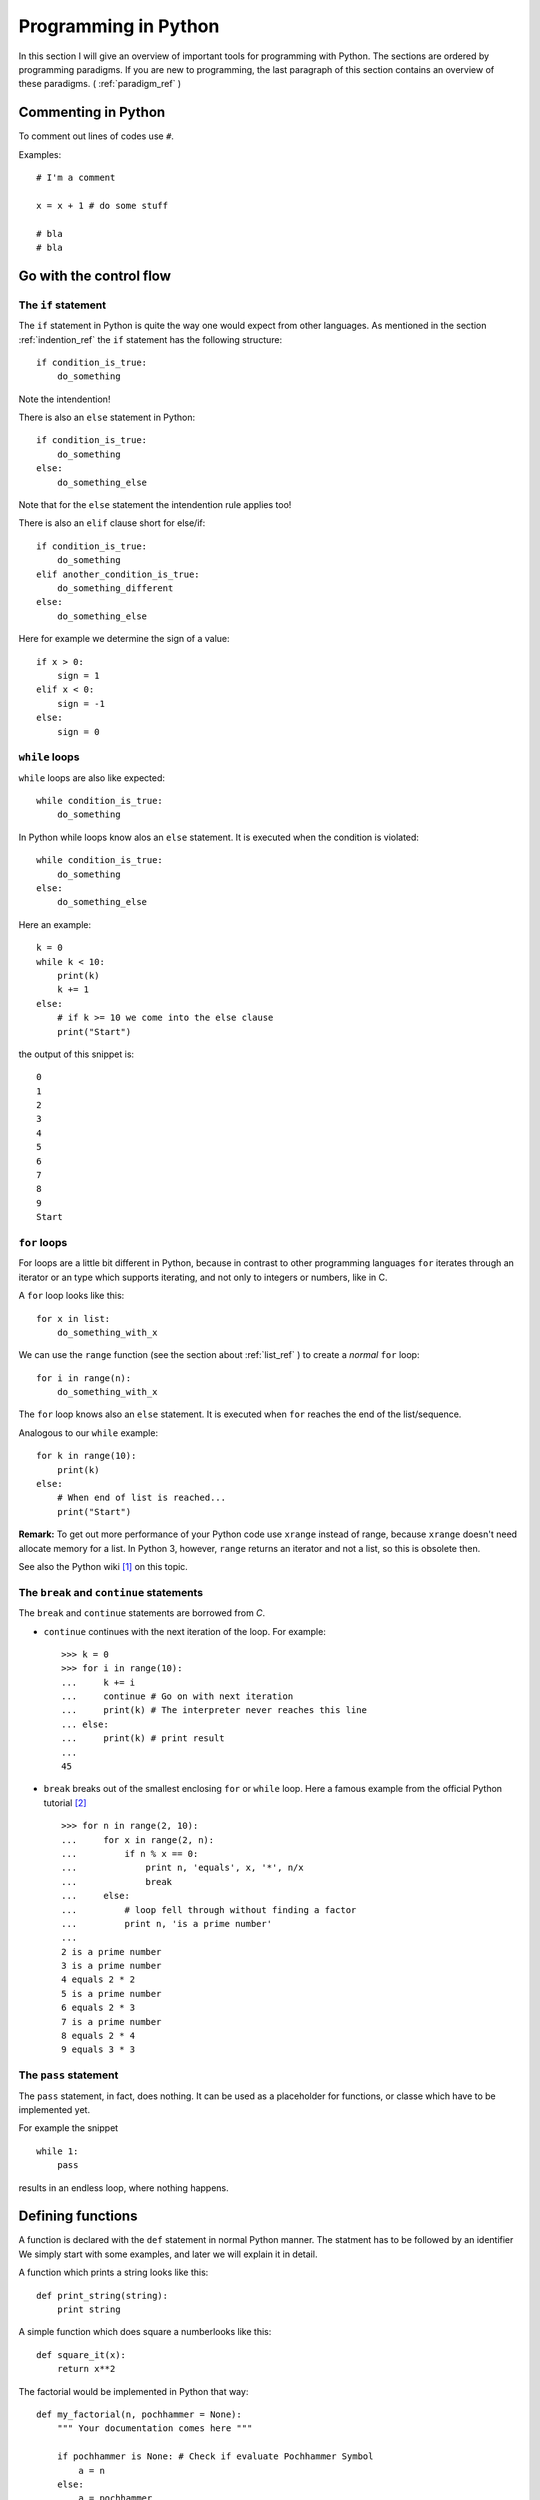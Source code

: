 Programming in Python
===========================================

In this section I will give an overview of important tools for programming with
Python. The sections are ordered by programming paradigms.
If you are new to programming, the last paragraph of this section 
contains an overview of these paradigms. ( :ref:`paradigm_ref` )

Commenting in Python
-------------------------------------------

To comment out lines of codes use ``#``.

Examples::

  # I'm a comment
  
  x = x + 1 # do some stuff
  
  # bla
  # bla

.. _control_flow_ref:

Go with the control flow
-------------------------------------------

The ``if`` statement
"""""""""""""""""""""""""""""""""""""""""""

The ``if`` statement in Python is quite the way one would
expect from other languages.
As mentioned in the section :ref:`indention_ref` the ``if`` statement
has the following structure::

  if condition_is_true:
      do_something

Note the intendention!

There is also an ``else`` statement in Python::

  if condition_is_true:
      do_something
  else:
      do_something_else

Note that for the ``else`` statement the intendention rule applies
too!

There is also an ``elif`` clause short for else/if::

    if condition_is_true:
        do_something
    elif another_condition_is_true:
        do_something_different
    else:
        do_something_else

Here for example we determine the sign of a value::

  if x > 0:
      sign = 1
  elif x < 0:
      sign = -1
  else:
      sign = 0

``while`` loops
"""""""""""""""""""""""""""""""""""""""""""""

``while`` loops are also like expected::

  while condition_is_true:
      do_something

In Python while loops know alos an ``else`` statement.
It is executed when the condition is violated::

  while condition_is_true:
      do_something
  else:
      do_something_else

Here an example::

  k = 0
  while k < 10:
      print(k)
      k += 1
  else:
      # if k >= 10 we come into the else clause
      print("Start")

the output of this snippet is::

  0
  1
  2
  3
  4
  5
  6
  7
  8
  9
  Start

``for`` loops
"""""""""""""""""""""""""""""""""""""""""""""""""

For loops are a little bit different in Python,
because in contrast to other programming languages
``for`` iterates through an iterator or an type which supports
iterating, and not only to integers
or numbers, like in C.

A ``for`` loop looks like this::

  for x in list:
      do_something_with_x

We can use the ``range`` function (see the section about
:ref:`list_ref` ) to create a *normal* ``for`` loop::

  for i in range(n):
      do_something_with_x

The ``for`` loop knows also an ``else`` statement. It is executed when
``for`` reaches the end of the list/sequence. 

Analogous to our ``while`` example::

  for k in range(10):
      print(k)
  else: 
      # When end of list is reached...
      print("Start")

**Remark:** To get out more performance of your Python code use
``xrange`` instead of range, because ``xrange`` doesn't need allocate
memory for a list. In Python 3, however, ``range`` returns an iterator
and not a list, so this is obsolete then.

See also the Python wiki [#]_ on this topic.

The ``break`` and ``continue`` statements
""""""""""""""""""""""""""""""""""""""""""""

The ``break`` and ``continue`` statements are borrowed from *C*.

* ``continue`` continues with the next iteration of the loop.
  For example::

    >>> k = 0
    >>> for i in range(10):
    ...     k += i
    ...     continue # Go on with next iteration
    ...     print(k) # The interpreter never reaches this line
    ... else:
    ...     print(k) # print result
    ... 
    45

* ``break`` breaks out of the smallest enclosing ``for`` or ``while``
  loop.
  Here a famous example from the official Python tutorial [#]_ ::

    >>> for n in range(2, 10):
    ...     for x in range(2, n):
    ...         if n % x == 0:
    ...             print n, 'equals', x, '*', n/x
    ...             break
    ...     else:
    ...         # loop fell through without finding a factor
    ...         print n, 'is a prime number'
    ...
    2 is a prime number
    3 is a prime number
    4 equals 2 * 2
    5 is a prime number
    6 equals 2 * 3
    7 is a prime number
    8 equals 2 * 4
    9 equals 3 * 3


The ``pass`` statement
"""""""""""""""""""""""""""""""""""""""""""

The ``pass`` statement, in fact, does nothing.
It can be used as a placeholder for functions,
or classe which have to be implemented yet.

For example the snippet
::

  while 1:
      pass

results in an endless loop, where nothing happens.  

Defining functions
--------------------------------------------------

A function is declared with the ``def`` statement in normal Python
manner.
The statment has to be followed by an identifier
We simply start with some examples, and later we will explain it in detail.

A function which prints a string looks like this::

  def print_string(string):
      print string

A simple function which does square a numberlooks like this::
  
  def square_it(x):
      return x**2

The factorial would be implemented in Python that way::

  def my_factorial(n, pochhammer = None):
      """ Your documentation comes here """
      
      if pochhammer is None: # Check if evaluate Pochhammer Symbol
          a = n
      else:
          a = pochhammer
        
      k = 1
      for i in range(n):
          k *= a - i
      
      return k # Give back the result

The ``return`` statement
""""""""""""""""""""""""""""""""""""""""

The ``return`` statement terminate the function and returns the value.
To return more values simply use a comma::

  def f(x,y):
    return 2*x, 3*y

Python return them as a tuple::

  >>> a = f(2,3)
  >>> a
  (4, 9)

If you dont want to store them in a
tuple simple use more identifiers seperated by a comma::

  >>> b,c  = f(2,3)
  >>> b
  4
  >>> c
  9

``return`` without an expression returns ``None``

Variables (inside functions)
"""""""""""""""""""""""""""""""""""""""""""""""""""""""""
Variables within a function are all local, except they are 
defined outside of the code block::

  >>> x = 1      # declared outside of the function
  >>> def f():
  ...     a = 2    # declared inside of the function
  ...     print(x) # can be called within the function
  ... 
  >>> f()
  1
  >>> a # not defined outside of the function
  Traceback (most recent call last):
    File "<stdin>", line 1, in <module>
  NameError: name 'a' is not defined
   But you can't assign values
  to a global variable within a function


But you can't assign a global varaible a new value within a function::

  >>> x = 1
  >>> def f():
  ...     x = 2
  ...     print(x)
  ... 
  >>> f()
  2
  >>> x
  1

except you use the ``global`` statement::

  >>> global Bad    # Declare identifier as global
  >>> Bad = 1       
  >>> def f():
  ...     global Bad  # Tell the function Bad is global 
  ...     Bad = 2
  ...     print(Bad)
  ... 
  >>> Bad
  1
  >>> f()
  2
  >>> Bad
  2

but I would avoid this as much as possible...


Default values and keyword arguments
"""""""""""""""""""""""""""""""""""""""""""""""""""""""""

Python allows to define functions with default values::

  >>> def answering(name, mission, answer="I don't know"):
  ...     print("What iss your name?")
  ...     print(name)
  ...     print("What iss your mission?")
  ...     print(mission)
  ...     if answer == "I don't know":
  ...         print(answer + " Ahhhhhhhhhh!")
  ...     else:
  ...         print(answer)
  ...         print("You may pass")
  ... 
  >>> answering("Gallahad", "The search for the holy grail")
  What's your name?
  Gallahad
  What's your mission?
  The search for the holy grail
  I dont know Ahhhhhhhhhh!
  >>> answering("Lancelot", "The search for the holy grail", "Blue")
  What's your name?
  Lancelot
  What's your mission?
  The search for the holy grail
  Blue
  You may pass

You can also call them with keyword arguments::

  >>> answering("Lancelot", "The search for the holy grail", answer = "Blue")
  What's your name?
  Lancelot
  What's your mission?
  The search for the holy grail
  Blue
  You may pass

This can be quite useful. For example you want to define a function,
with several options::

  def f(x,y, offset_x = 0, offset_y = 0):
      return 2*x + 2*y + offset_x - offset_y

Now we can call the offset_y variable directly, without setting a
value for offset_x::

   >>> f(0,0,1)
   1
   >>> f(0,0,offset_y = 1)
   -1  

**Important**: A non keyword argument cannot follow a keyword argument::

  >>> f(offset_x = 1,0)
    File "<stdin>", line 1
  SyntaxError: non-keyword arg after keyword arg

This also applies for the definition of the function::

  >>> def g(y = 1,x):
  ...     return x + y
  ... 
    File "<stdin>", line 1
  SyntaxError: non-default argument follows default argument

Calls with lists and dictionaries
"""""""""""""""""""""""""""""""""""""""""""""""""""""""""

A function be called with arbitrary many arguments using the
``*`` symbol::

  >>> def sum_up(offset = 0, *summands):
  ...     k = offset
  ...     for x in summands:
  ...         k += x
  ...     return k
  ... 
  >>> sum_up(1)
  1
  >>> sum_up(1,2)
  3
  >>> sum_up(1,2,3)
  6
  >>> sum_up(1,2,3,4)
  10

What happens here? Python wraps all additional arguments into a tuple,
which is identified with the keywords after the ``*``. Very often
as convention ``*args`` is used.

One also can use different types of keywords, and surpass them as
dictionary. Here again an example from the Python documentation::

   def cheeseshop(kind, *arguments, **keywords):
       print "-- Do you have any", kind, "?"
       print "-- I'm sorry, we're all out of", kind
       for arg in arguments:
           print arg
       print "-" * 40
       keys = sorted(keywords.keys())
       for kw in keys:
           print kw, ":", keywords[kw]

It could be called like this::

   cheeseshop("Limburger", "It's very runny, sir.",
              "It's really very, VERY runny, sir.",
              shopkeeper='Michael Palin',
              client="John Cleese",
              sketch="Cheese Shop Sketch")

and of course it would print::

   -- Do you have any Limburger ?
   -- I'm sorry, we're all out of Limburger
   It's very runny, sir.
   It's really very, VERY runny, sir.
   ----------------------------------------
   client : John Cleese
   shopkeeper : Michael Palin
   sketch : Cheese Shop Sketch

Be aware that ``**name`` has to come after ``*name`` (if there is one).

**Remark** The ``*`` operator can be used to unpack contents of a list
and give them to a function as well::

  >>> def f(x,y):
  ...     return x+y
  ... 
  >>> liste = [1,2]
  >>> f(*liste)
  3

Docstrings
"""""""""""""""""""""""""""""""""""""""""""""""""""""""""

Docstrings are optional, and come right after the definition of the
function. A docstring is simply a string. Here is an example::

  >>> def doubling(x):
  ...   """I'm doubling stuff!
  ...      Yes it's true!"""
  ...   return 2*x
  ...  
  >>> print doubling.__doc__
  I'm doubling stuff!
       Yes it's true!

There are many powerful tools like Sphinx, where you can use your
docstrings for creating documentation of your code, or tools for
automatic testing, which read take the docstring as input.


Other ways to define functions
""""""""""""""""""""""""""""""""""""""""""""""""""""""""""

There are also some other ways to define functions in Python.
One would to be write them in one line, and seperate the different
operations with a semicolon::

  >>> def f(x): y = 2*x; return y
  ... 
  >>> f(2)
  4

Another way is the :math:`\lambda` statement::

  f = lambda x: 2*x

One key difference is, that :math:`lambda` has no return statement,
and it can contain only one expression.

In fact lambda returns a function, and is only syntactic sugar,
but it often is very handy.

But lambda can take more than one variable::

  lambda x,y: x + y

**Note:** In older versions of Python 2 lambda can unpack tuples::

  lambda (x,y): x + y

is valid in older versions of Python 2, but not in Python 2.6!
In Python 2.6 or above one has to write
::
  
  lambda xy_tuple: xy_tuple[0] + xy_tuple[1]

or

::

  lambda x,y: x + y

instead. 

The :math:`\lambda` statement is confusing many people.
Guido Van Rossum himself wanted to remove the :math:`\lambda`
statement from Python 3, but didn't succeed to find a good replacement
[#]_ . As one of it's biggest fans I can only say: Hooray for
:math:`\lambda` !

The reason for the strange naming is that in the early times of
Python, many *Lisp* programmers wanted some functional features 
from *Lisp*, and one of the was :math:`\lambda` .
But it's true origin comes from the :math:`\lambda` calculus [#]_ .

I prefer lambda for some reasons, especially that I can use it inline.
But I wouldn't recommend to use :math:`\lambda` every time, sometimes the
use of the lambda statement is not good readable.

One may argue that using :math:`\lambda` too often creates unreadable code. 
But on the other hand, it has the benefit, that the actual action is
written right there where it is excecuted, and that can be used to
avoid unnecessary comments, especially if you defined the action
several lines before.

In my work I often have to deal with several mathematical operations.
And yes, I prefer it to write::

  lambda x,y,z: x**2*y**3 + z**4

over
::
  
  def square_x_mlt_y_to_pwr_3_add_z_to_pwr_4(x,y,z):
      return x**2*y**3 + z**4

Of course one can also use shorter names like ``help_func1``, or
``help_func2`` .. and forget which one does what... but you also can
overwrite it again, and again.... and break something in an other part
of your code.

Just my 2 cents.


.. _functional_programming_ref:

Functional Programming tools in Python (or hooray for :math:`\lambda` )
------------------------------------------------------------------------

In some sense I'm relaively new to functional programming myself,
in somse sense not, since I use it hidden in some mathemtaical 
languages like Mathematica or Matlab.

Functional programming can be a very powerful tool, and I show here
some of the key features for functional programming in Python.
I follow here the programming guide for functional programming in
Python [#]_. For more advanced techniques and more founded
Background on that topic I refer
to the *Python Functional Programming HOWTO* [#]_


The ``map`` function
""""""""""""""""""""""""""""""""""""""""""""""""""""""""""""""""""""""""

The ``map function`` takes any number on iterables and a function, and
apply the function on the iterables. That means::

  map(f, iter1, iter2,...)

returns
::
  
  [f(iter1[0],iter2[0],..), f(iter1[1],iter2[1],...)...]

For example::

  >>> liste = range(3)
  >>> def f(x): return 2*x
  ... 
  >>> map(f,liste)
  [0, 2, 4]
  >>> def g(x,y): return x*y
  ... 
  >>> map(g,liste,liste)
  [0, 1, 4]

This can be very useful for vectorized operations.
Here again the lambda statement comes in handy::

  map(lambda x: 2*x, liste)

returns again
::

  [0, 2, 4]

The ``reduce`` function
""""""""""""""""""""""""""""""""""""""""""""""""""""""""""""""""""""""""

Reuce takes as input a list, a function and as optional value an
initial value. Reduce do now the following: It takes the first
elements of the list, and apply the function to it, than it applies
the function to the result and the next element in the list, and again
and again... and returns an value. If an initial value is given
this is taken as the first value. This menas now in expressions that
::
  
  reduce(f, liste)

is evaluated as

  ..f(f(f(liste[0],liste[1]),liste[2]),liste[3])..

or 

::
   reduce (f,liste,init)

to

::

  ..f(f(f(init,liste[0]).liste[1]),liste[2])..

Let's calculate the factorial :math:`10!` ::

  reduce(lambda x,y: x*y, range(1,10))

or the doubled factorial::

  reduce(lambda x,y: x*y, range(1,10),2)

**Note** In Python 3 reduce was moved to the ``functools`` module.
It can be backimported via::

  from functools import reduce

The ``filter`` function
""""""""""""""""""""""""""""""""""""""""""""""""""""""""""""""""""""""""

An important tool to select elements from a list is the filter
function. ``filter`` takes a function and a list and returns, the list
of elements for which the function returned true::

  def Is_even(x):
    return (x % 2) == 0

  filter(Is_even,range(10))

returns now::

  [0, 2, 4, 6, 8]

.. _generators_ref:

Generators
"""""""""""""""""""""""""""""""""""""""""""""""""""""""""""""""""""""""""

Generators are like functions, but they give back a sequence of data
instead of a single output. They can be used to write iterators.

To create an generator, simply write a function with the ``def``
statement,
but instead of using ``return`` use ``yield``.

For example
::

  def generate_even(N):
      for n in range(N):
          yield 2*n 

gives back an iterator witch contains all even numbers.

If we now create an iterator we can do all things which we know::

  >>> iterator = generate_even(5)
  >>> list(iterator)
  [0, 2, 4, 6, 8]

One key difference between generators and functions is, that
while in a function call, all local variables are created once
and are destroyed after ``return`` was called. The varaibles
in an generator stay. You can call ``return`` within an generator
as well, but without output, and after it is called the generator 
cannot produce further output.

As an example we write a little program which factors an integer
number with help of functional tools::

  from __future__ import print_function
  
  def find_factors(num):
    """
    Find prime factors of a number iterativly
    """
    # we take advantage of the fact that (i +1)**2 = i**2 + 2*i +1
    i, sqi = 1, 1
    while sqi <= num+1:
        sqi += 2*i + 1
        i += 1  
        k = 0
        while not num % i:
            num /= i
            k += 1
        
        yield i,k

  def print_factors(num_fac):
      if num_fac[1] > 1:
          print(str(num_fac[0]) + "**" + str(num_fac[1]),end = " ")
      else:
          print(num_fac[0],end=" ")
  
  def factorise(num):
      """
      Find prime factors and print them
      """
 
      factor_list = list(find_factors(num))
      def get_power(pair): return pair[1]
      factor_list = filter(get_power, factor_list)
      
      if len(factor_list) is 1 and (factor_list[0])[0] is 1:
          print("PRIME")
      else:   
          print(num, end=" ")
          map(print_factors, factor_list)
          print("")


List Comprehensions
""""""""""""""""""""""""""""""""""""""""""""""""""""""""""""""""""""""""

List comprehensions are often a good alternative to ``map``,
``filter`` and ``lambda``. A list comprehension consists of an
expression followed by an ``for`` clause, which are followed by
zero or more ``for`` and/or ``if`` clauses. The whole thing is
surrounded by rectangular brackets.

Examples::

  >>> vector = range(0,10,2)
  >>> [3*x for x in vector]
  [0, 6, 12, 18, 24]
  >>> [2*x for x in vector if x > 3]
  [8, 12, 16]
  >>> vector1 = range(3)
  >>> vector2 = range(0,6,2)
  >>> [x*y for x in vector1 for y in vector2] # Goes through all combinations
  [0, 0, 0, 0, 2, 4, 0, 4, 8]
  >>> [vector1[i]*vector2[i] for i in range(len(vector1))] # mimic map
  [0, 2, 8]
  >>> map(lambda x,y: x*y,vector1,vector2) #equivalent statement
  [0, 2, 8]

List comprehensions can also be applied to much more complex
expressions, and nested functions.


Objects and classes
------------------------------------------------------------------------

Classes are the basis of every OO language, and Python is no exception.

Definition of classes and basic properties
"""""""""""""""""""""""""""""""""""""""""""""

Classes look quite similar to functions::

  class class_name:
      <statement1>
      <statement2>
      .
      .
      .

We use here complex numbers as an example::

  class my_complex:
      """ Complex numbers as example"""
      nr_instances = 0 # This belongs to the whole class

      def __init__(self,re,im):
          """The init method serves as constructor"""
          
          self.re = re
          self.im = im

          my_complex.nr_instances += 1

      def abs(self):
          """Calculates the absolute value"""
          return self.re**2 + self.im**2

What do we have here. First let's look into the ``__init__`` method,
which is the constructor of an object. The first element is the object
itself. Every function (method) of the class takes itself as first
input parameter. The name ``self`` is only a convention, one can use 
every other identifier. **Important**: ``self`` has to be the first
argument in every class method, even when it is not needed!

So what does our constructor here:

* First the object gets it real and imaginary part, simply
  by setting this class member. 
  In Python the object can be created simply by::

    >>> a = my_complex(2,3)
  
  As seen in the constructor we simply added a new class member to
  the object, and in fact, one can always add new class members as 
  he/she wishes::
  
    >>> a.new = 1
    >>> a.new
    1
  
* The last statement simply adds one to the counter, which counts
  the number of instances. We defined it in the beginning of the class
  before the ``__init__`` function. This counter belongs to the whole class,
  that's the reason why we had to call it with
  ``my_complex.nr_instances``.
  And indeed the counter is global for our class::

    >>> a.nr_instances
    1
    >>> b = my_complex(3,4)
    >>> a.nr_instances
    2
    >>> b.nr_instances
    2

  
The next thing we defined is a class method, in this case the
(squared) absolute value. After creating an instance, we can call
it simply like that::

  >>> a.abs()
  13 
    
Huh what happened to the ``self``? The answer is Python takes the self
argument as default, so you don't have to type it anymore.

Deriving classes from other classes and overloading of methods
"""""""""""""""""""""""""""""""""""""""""""""""""""""""""""""""""""

This is rather easy in Python. To tell the interpreter from which
class he should derive the new class, simple put it into round
brackets. To to overload a certain function simply add it again.

Let's go back to our complex number example. It annoys us, that
the absolute value is squared, but we don't want a new constructor.
So we simply derive The old complex class, and overload the absolute
value::

  class my_new_complex(my_complex):

      def abs(self):
          """Calculates the absolute value"""
          return (self.re**2 + self.im**2)**0.5

What does Python internally? After it checked
which functions are already defined in the new class
it adds all members from the old.
With that logic one also can inherit from multiple base classes.
After checking what's in the new class, it looks what is in the first
class given, then in the second, and so on. 
Consider the for example in the class
::

  class NewClass(Base1,Base2,Base3):
      pass

the priority order for looking up new methods is new_class-> base1 ->
base2 -> base3 and not new_class -> base3 -> base2 -> base1.

Let's make a small example::

  from __future__ import print_function
  
  class Base1(object):
      
      def __init__(self):
          pass
  
      def method1(self):
          print(1)
  
      def method2(self):
          print(2)
  
  class Base2(object):
        
      def __init__(self):
          pass
  
      def method2(self):
          print(2.5)
  
      def method3(self):
          print(3)
  
  class Base3(object):
    
      def __init__(self):
          pass
  
      def method3(self):
          print(3.5)
  
      def method4(self):
          print(4)
  
  class NewClass(Base1,Base2,Base3):
        
        def __init__(self):
            print("I'm here")

So the new class has the new ``__init__``
method, ``method1`` from ``Base1``, ``method2``
from ``Base2``, ``method3`` from ``Base3`` and
``method4`` from ``Base3``.
This snippet gives the following output::

  >>> from pochhammer import NewClass
  >>> newt = NewClass()
  I'm here
  >>> newt.method1()
  1
  >>> newt.method2()
  2
  >>> newt.method3()
  3
  >>> newt.method4()
  4

.. _overload_ref: 

Operator overloading
""""""""""""""""""""""""""""""""""""""""""""

In my opinion one of the most powerful features in OO languages, and
the reason why I think Java isn't worth to look at it.

Especially in mathematics one wants to define new algebras or objects
with algebraic operations, to make programs more readable and 
algorithms reusable.

In order to overload operators in Python classes one has only to
add the right methods. Now let's add +, * operations to our complex number
class::

  class my_nice_complex(my_new_complex):

      def __add__(self,other):
          return my_nice_complex(self.re + other.re,self.im + other.im)

      def __mul__(self,other):
          return my_nice_complex(self.re*other.re - self.im*other.im,
                                 self.re*other.im + self.im*other.re) 


The ``__add__`` and ``__mul__`` functions return new objects of
the complex class. The good thing is we can use the normal ``+``
and ``*`` operators::

  >>> a = my_nice_complex(3,4)
  >>> b = my_nice_complex(5,7)
  >>> c = a + b 
  >>> c.re
  8
  >>> c.im
  11 

One can also add additional features like a string representation,
that ``print`` is able to return. Lets add a ``__repr__`` method to
the class::

  class my_nice_complex(my_new_complex):

      def __add__(self,other):
          return my_nice_complex(self.re + other.re,self.im + other.im)
    
      def __mul__(self,other):
          return my_nice_complex(self.re*other.re - self.im*other.im,
                                 self.re*other.im + self.im*other.re) 
    
      def __repr__(self):
          return "{0} + {1}i".format(self.re,self.im)

Now we can print our complex class::

  >>> a = my_nice_complex(3,4)
  >>> print(a)
  3 + 4i

There is a whole bunch of features that can be added to a class.
I refer here to the Python reference manual for a complete list [#]_,
because listing them all here would be too long.

Exceptions
-------------------------------------------

What is an exception? An exception is a special
object (yes exceptions are objects too!) which 
to tell the interpreter that something happended, which
shouldn't have (or sometimes it is expected), then 
the interpreter tells you that it caught an exception.
Of course it is possible to tell the interpreter what to
do when an exception arises. This allows many advanced possibilites
for the programmer.

Python has many builtin exceptions like out of range exceptions
division by zero exceptions and so on. 

Exceptions are a powerful tool in programming languages to
find errors, and provide a safe workflow. Exceptions can also
be used for control flow. In fact handling exceptions can yield
better performance, than many ``if`` statements, because the
interpreter checks *many* ``if`` s but only has to wait for *one*
exception.

Handling exceptions
"""""""""""""""""""""""""""""""""""""""""""""
To catch exceptions us the ``try`` and ``except``
statements::

  try:
      1/0
  except ZeroDivisionError:
      print("I don`t think so, Tim.")


What happens here? The try statement excecutes the following
codeblock. If an exception of the type ZeroDivisionError arises
it executes the code block after the except statement.
Of course one can handle sever different exception types.
Only add more except statments::

  try:
      do_something
  except exception_type1:
      do_that
  except exception_type2, and_exception_type3:
      do_this
  .
  .
  .

With help of the ``raise`` can also force the program to throw
exceptions. For example
::

  >>> raise Exception('spam','eggs')
  Traceback (most recent call last):
    File "<stdin>", line 1, in <module>
  Exception: ('spam', 'eggs')

This is important to throw the correct exceptions of certain types,
with user defined error messages. This makes debugging a lot easier!

There is another possibility in Python: So called clean up actions,
which have to executed at all costs (for example cleaning up allocated
memory). Those can be specified via the ``finally`` statement::

  >>> try:
  ...     raise KeyboardInterrupt
  ... finally:
  ...     print("I don`t think so, Tim.")
  ...
  I don`t think so, Tim.
  Traceback (most recent call last):
    File "<stdin>", line 2, in <module>
  KeyboardInterrupt

Here a more advanced example for exception handling: Let's remember our prime
factor example from the :ref:`generators_ref` section. We want that the
function should only handle integers, so we check this with help of
exceptions::

  from __future__ import print_function
  
  def find_factors(num):
    """
    Find prime factors of a number iterativly
    """

    # we take advantage of the fact that (i +1)**2 = i**2 + 2*i +1
    i, sqi = 1, 1
    while sqi <= num+1:
        sqi += 2*i + 1
        i += 1  
        k = 0
        while not num % i:
            num /= i
            k += 1

        yield i,k

  def print_factors(num_fac):
      if num_fac[1] > 1:
          print(str(num_fac[0]) + "**" + str(num_fac[1]),end = " ")
      else:
          print(num_fac[0],end=" ")
  
  def factorise(value):
      """
      Find prime factors and print them
      """

      try:                             #check if num is an integer
          num = int(value)             #with exceptions
          if num != float(value):     
              raise ValueError
      except (ValueError, TypeError):
          raise ValueError("Can only factorise an integer")
    
      factor_list = list(find_factors(num))
      def get_power(pair): return pair[1]
      factor_list = filter(get_power, factor_list)
      
      if len(factor_list) is 1 and (factor_list[0])[0] is 1:
          print("PRIME")
      else:   
          print(num, end=" ")
          map(print_factors, factor_list)
          print("")
        
Compare this to the last programming example of this page [#]_ , which is
an imperative solution.

For further information on Exceptions see the Python documentation [#]_

Creating new exceptions
"""""""""""""""""""""""""""""""""""""""""""""

Since Exceptions are classes too, they can be simply created by
deriving them from the ``Exception`` base class::

  class ToolTimeException(Exception):
      def __init__(self, stupid_comment):
          self.stupid_comment

      def __str__(self):
          print("\n" + self.stupid_comment +  "\nI don't think so, Tim")
          

Then you can normally raise it::

  >>> raise ToolTimeException("And if you're painting Al's mom, you can \
  ... get it done in a matter of years." )
  Traceback (most recent call last):
    File "<stdin>", line 2, in <module>
  __main__.ToolTimeException
  And if you're painting Al's mom, you can get it done in a matter of years.
  I don't think so, Tim



Modules and Packages
--------------------------------------------

Of course no one wants to type everything into the interpreter all the
time, but safe the programs into files and execute them by calling a
function. We learn how to do this in Python.


Modules
"""""""""""""""""""""""""""""""""""""""""""""""""""""""""""""""""

We alredy dealt indirectly with modules. Modules are several
functions, classes etc. stored in a file with a ``.py`` suffix,
like we did in the *Goodbye World* example.

For example lets write a a file with some functions in it::

  def square(x):
      return x**2

  def cube(x):
      return x**3

Now save them in a file. Let's say ``powers.py``.

Now you can import it into Python with the ``import`` statement::

  import powers

From that on, you can call at's functions::

  >>> powers.square(3)
  9

We called the square function like a class member, and in fact a
module is a *class*.

If one don't want to import a part of a module directly, one
can use the ``from...import`` statement::

  from powers import cube

Now cube can be called directly::

  >>> cube(3)
  27

This is also a great benefit over Matlab: You can do as many functions
as you want into one file. 

**Note**: If we import a module from a ``.py`` file, find a bug in the
file and fix it, then the chnages don't apply automatically.
If we for example have the module ``test.py``::

  def true_function():
      return False

Then after importing in the interpreter we change it to::
  
  def true_function():
      return True

If we now import it again, nothing will change::

  >>> import test
  >>> test.true_function()
  False
  >>> #Do the changes
  ... 
  >>> import test
  >>> test.true_function()
  False

To apply the changes one has to use the ``reload`` function::

  >>> reload(test)
  <module 'test' from 'test.py'>
  >>> test.true_function()
  True

Packages
""""""""""""""""""""""""""""""""""""""""""""

To construct trees of modules we can organise them in packages.
To make a package do the following:
Save all modules that should belong to the package into a directory
with the name of the package. Then add an (most times empty) file
named ``__init__.py`` to the folder. For example we want our power
module into an math_stuff package which also holds an module for 
roots of several powers. First we make a directory ``math_stuff``

So we write that module::

  def sqrt(x):
      return x**0.5

  def curt(x):
      return x**(1./3.)

and save it to a file ``roots.py`` in the ``math_stuff`` directory.
Then we create an empty file ``__init__.py`` in that folder.

**Important** make sure to be in the right working directory!
There are several possiblities to do that:

* ``cd`` to your directory in a shell and call Python there. Then the
  current directory is also your working directory.
* In Python, you can achieve that by using the ``chdir`` function from
  the ``os`` module::

    >>> from os import chdir
    >>> chdir("/the/folder/math_stuff_is_in/")  
  
* In IPython or Sage simply use the command cd in the 
  interpreter.

Now you can normally import the powers module by::

  >>> import math_stuff.powers

and call it's functions::

  >>> math_stuff.powers.square(4)
  16

To build subpackages one only has to create a subfolder with
the name of the subpackage and put an ``__init__.py`` file into
a that subfolder, and so on.

There are several more things one can do, for example 
make it possible to import the complete namespace with ``*``::

  >>> from os import *

Now you can use every function and submodule of the ``os`` package,
without typing ``os.whatever``. I personally don't recommand that
because of two reasons:

* If you load to much modules, which have quite similar functions
  (for example every math packages has it's ``sin`` function, then you
  can run into troubles.
* It yields better performance. The more functions and modules are
  loaded the more load has the interpreter to deal with. 

I recommend personally to import explicitly with ``from ... import``
only the functions you actually need. 

For further information see the Python documention [#]_. 


Reading and Writing external files
----------------------------------

To read or writing external files you first have to open it. We
do this with the open function: ``open(filename,mode)``. The modes are
``'r'`` (**r** ead only), ``'w'`` (**w** rite only; a file with the same name will
be deleted), ``'a'`` (**a** ppends data to the end of the file),
``'r+'`` (read and write). Default mode is ``'r'``. Open returns a
object of the type FileObject.

You find more information at the Python documentation [#]_, [#]_

Examples: We write some text to a file, named test_file.txt and store
it in the working directory, containing the following text::

  I am a file. This is my first line
  Second line.
  Third line.

Now let's print it in Python::

  >>> file = open("test_file.txt",'r')
  >>> file.read()
  'I am a file. This is my first line\nSecond line.\nThird line.'  

``read`` prints the content of the file till it reaches it's end,
and returns the content as string.
You can also tell ``read`` to read a certain amount of bytes::

  >>> file = open("test_file.txt",'r')
  >>> file.read(12)
  'I am a file.'  

 
We can also read line for line::

  >>> file = open("test_file.txt",'r')
  >>> file.readline()
  'I am a file. This is my first line\n'
  >>> file.readline()
  'Second line.\n'
  >>> file.readline()
  'Third line.'
  >>> file.readline()
  ''

``readline`` prints the line till it finds ``\n``.
Note that we had to reopen the file, because the we reached the
end of the file after the first read call. With help of the seek
method::

  >>> file = open("test_file.txt",'r')
  >>> file.read(12)
  'I am a file.'
  >>> file.tell()
  12L  

To set a different position we use the ``seek`` method. ``seek`` goes
to number of bytes from the position which is set. As default ``seek``
uses ``0`` (beginning of file; is equivalent to
``os.SEEK_CUR``). Other values are ``1`` (the current position;
os.SEEK_CUR) or ``2`` (end of file; os.SEEK_END).

For example let's read the first line of the file, and jump to the
next line::

  >>> file.seek(0)
  >>> file.readline()
  'I am a file. This is my first line\n'
  >>> file.seek(13,1)
  >>> file.readline()
  'Third line.' 

Alternativley we can use the system's constants::

  >>> file.seek(0)
  >>> from os import SEEK_CUR
  >>> file.readline()
  'I am a file. This is my first line\n'
  >>> file.seek(13,SEEK_CUR)
  >>> file.readline()
  'Third line.'
  
The command ``readlines`` prints the lines from the 
file in a list::

  >>> file.seek(0)
  >>> file.readlines()
  ['I am a file. This is my first line\n', 'Second line.\n', 'Third line.']

To close the file again, use the close method::

  >>> file.close()
  >>> file
  <closed file 'test_file.txt', mode 'r' at 0xb7866b10>

Now let's add a new line to the file::

  >>> file = open("test_file.txt",'a')
  >>> file.write("This is the fourth line.\n")
  >>> file.close()
  >>> file = open("test_file.txt",'r')
  >>> print(file.read())
  I am a file. This is my first line
  Second line.
  Third line.
  This is the fourth line.

We can also do that interactively::

  >>> file = open("test_file.txt",'r+')
  >>> file.seek(0,2)
  >>> file.write("This is the fift line.\n")

The file will only be changed on the disc if we close it
or use the ``flush`` method::

  >>> file.flush()

Now we can read it again::

  >>> file.seek(0)
  >>> print(file.read())
  I am a file. This is my first line
  Second line.
  Third line.
  This is the fourth line.
  This is the fift line.

Oops we forgot an 'h'. Let's change this::

  >>> file.seek(-7,2)
  >>> file.write("h line.\n")
  >>> file.flush()
  >>> file.seek(0)
  >>> print(file.read())
  I am a file. This is my first line
  Second line.
  Third line.
  This is the fourth line.
  This is the fifth line.

The writelines command make it possible to add a list of strings::

  >>> file.seek(0,2)
  >>> file.writelines(["6th line\n","7th line\n"])
  >>> file.seek(0,0)  
  >>> print(file.read())
  I am a file. This is my first line
  Second line.
  Third line.
  This is the fourth line.
  This is the fifth line.
  6th line
  7th line


.. _paradigm_ref:

Some words on programming paradigms
-------------------------------------------

There are several programming paradigms, and the
most common in modern programming languages are

* Imperative programming
* Functional programming
* Object oriented programming

Look at for exmaple at Wikipedia for an short 
overwiev on that topic [#]_, or a good programming book
of your choice, If you want to go deeper into that topic.

In short: 

* *Imperative programming*: You define sequences of
  commands the computer should perform, with help of loops,
  control statements, and functions. The program has *states*
  which determine, what the program does, and which action to 
  perform. This is a quite natural approach to programming, because
  a human works also that way, for example: state "hunger" -> get
  food). Classical examples for such languages are *Fortran* (the 
  first high level language) or *C*.

* *Functional programming* is a little bit more artifical, 
   but often a more elegant
   approach for programming. In functional programming you define
   functions and let them operate on objects, lists, or call them
   recursivly. An example would be the *Lisp* family, which was 
   also the first one. (It's worthwile to look at *Lisp* not only
   to customize your Emacs. A good reading tip would be: Practical
   Common Lisp [#]_ ) One important benefit of functional programming
   is, that is easier to parallize. For example it's easier for the 
   compiler/interpreter to decide, when you operate with a function on a list,
   because all operations are independent anyway, than within a for
   loop where the compiler/interpreter doesn't know if there are operations  
   which could be possible connected. Other benefits are listed in
   the *Python Functional Programming Howto*.
   

* *Object oriented programming* is (dear computer scientists, don't
   send me hatemail) more a way to organize your data, and program
   than a real paradigm, and in fact you can program OO even in *C*
   with the help of structs. I already wrote a little about
   that (see :ref:`OO_ref` ), and at least for everyone who does 
   abstraction in a regular  basis this is a very intuitive concept.
   (And in fact every human does! ) 
   OO programming means to collect things, that share specific
   attributes in certain classes. And every Object that shares
   those features belongs to that class. A real world example
   would be wheels: There are big wheels, small wheels, wheels
   for snow etc. but they all share common properties that makes
   them wheels (For example they are all round, 
   and break on a regular basis). 
   
 
The good news are, that in Python you are able to work with
all three at least to some extend. (Python is more imperativ
than funcional). That means Python is a multi paradigm language.

Even if some say that one of the three is the true answer, I
personally think that all three have their benefits and drawbacks,
and thats the reason I prefer multiparadigm languages like Python, because
sometimes it is easier and more intuitive to program a functionality
in one certain way, while it's not so easy in the others.

For example I think it's easier and more elegant to write
:: 

  def f(x): return 2*x
  x = range(10)
  
  x = map(f,x)

than
::

  def f(x): return 2*x
  x = range(10)
  
  for i in x:
      x[i] = f(x[i])


but it's more intuitive and easier to write
::

  def f(x): return 2*x
  x = range(10)
  
  for i in range(0,10,2): 
      x[i] = f(x[i)])
  
than  
::

  def f(x): return 2*x
  x = range(10)
 
  map(lambda i: f(x[i]), range(0,10,2))
  
.. rubric:: Links

.. [#] http://wiki.python.org/moin/PythonSpeed/PerformanceTips
.. [#] http://docs.python.org/tutorial/controlflow.html
.. [#] http://mail.python.org/pipermail/python-dev/2006-February/060415.html
.. [#] http://en.wikipedia.org/wiki/Lambda_calculus
.. [#] http://programming-guides.com/python/functional-programming
.. [#] http://docs.python.org/howto/functional.html
.. [#] http://docs.python.org/reference/datamodel.html#special-method-names
.. [#] http://pleac.sourceforge.net/pleac_python/numbers.html
.. [#] http://docs.python.org/tutorial/errors.html
.. [#] http://docs.python.org/tutorial/modules.html
.. [#] http://docs.python.org/tutorial/inputoutput.html
.. [#] http://docs.python.org/library/stdtypes.html#bltin-file-objects
.. [#] http://en.wikipedia.org/wiki/Programming_paradigm
.. [#] http://www.gigamonkeys.com/book/


